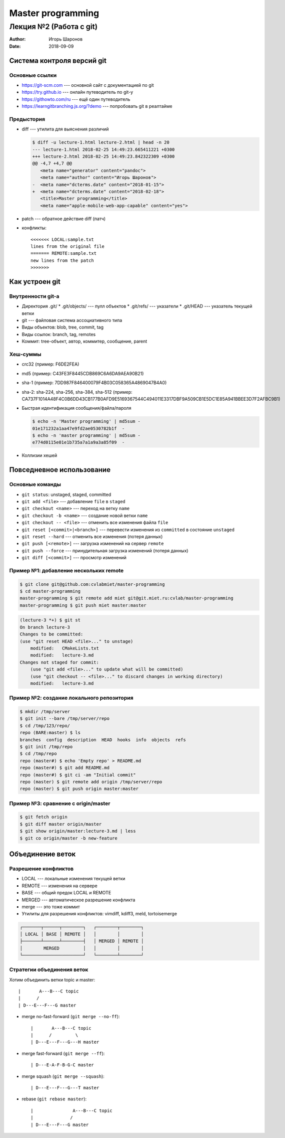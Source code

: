 ==================
Master programming
==================

------------------------
Лекция №2 (Работа с git)
------------------------

:Author: Игорь Шаронов
:Date: 2018-09-09

Система контроля версий git
===========================

Основные ссылки
---------------

* https://git-scm.com --- основной сайт с документацией по git
* https://try.github.io --- онлайн путеводитель по git-у
* https://githowto.com/ru --- ещё один путеводитель
* https://learngitbranching.js.org/?demo --- попробовать git в реалтайме

Предыстория
-----------

* diff --- утилита для выяснения различий

  .. code:: diff

     $ diff -u lecture-1.html lecture-2.html | head -n 20
     --- lecture-1.html 2018-02-25 14:49:23.665411221 +0300
     +++ lecture-2.html 2018-02-25 14:49:23.842322309 +0300
     @@ -4,7 +4,7 @@
        <meta name="generator" content="pandoc">
        <meta name="author" content="Игорь Шаронов">
     -  <meta name="dcterms.date" content="2018-01-15">
     +  <meta name="dcterms.date" content="2018-02-18">
        <title>Master programming</title>
        <meta name="apple-mobile-web-app-capable" content="yes">

* patch --- обратное действие diff (патч)
* конфликты::

    <<<<<<< LOCAL:sample.txt
    lines from the original file
    ======= REMOTE:sample.txt
    new lines from the patch
    >>>>>>>

Как устроен git
===============

Внутренности git-а
------------------

* Директория .git/
  * .git/objects/ --- пулл объектов
  * .git/refs/ --- указатели
  * .git/HEAD --- указатель текущей ветки
* git --- файловая система ассоциативного типа
* Виды объектов: blob, tree, commit, tag
* Виды ссылок: branch, tag, remotes
* Коммит: tree-объект, автор, коммитер, сообщение, parent

Хеш-суммы
---------

* crc32 (пример: F6DE2FEA)
* md5 (пример: C43FE3F8445CDB869C6A6DA9AEA90B21)
* sha-1 (пример: 7DD987F846400079F4B03C058365A4869047B4A0)
* sha-2: sha-224, sha-256, sha-384, sha-512 (пример: CA737F1014A48F4C0B6DD43CB177B0AFD9E5169367544C494011E3317DBF9A509CB1E5DC1E85A941BBEE3D7F2AFBC9B1)
* Быстрая идентификация сообщения/файла/пароля

  .. code:: sh

    $ echo -n 'Master programming' | md5sum -
    01e171232a1aa47e9fd2ae0530782b1f  -
    $ echo -n 'master programming' | md5sum -
    e774d0115e01e1b735a7a1a9a3a85f09  -

* Коллизии хешей

Повседневное использование
==========================

Основные команды
----------------

* ``git status``: unstaged, staged, committed
* ``git add <file>`` --- добавление ``file`` в ``staged``
* ``git checkout <name>`` --- переход на ветку ``name``
* ``git checkout -b <name>`` --- создание новой ветки ``name``
* ``git checkout -- <file>`` --- отменить все изменения файла ``file``
* ``git reset [<commit>|<branch>]`` --- перевести изменения из ``committed`` в состояние ``unstaged``
* ``git reset --hard`` --- отменить все изменения (потеря данных)
* ``git push [<remote>]`` --- загрузка изменений на сервер ``remote``
* ``git push --force`` --- принудительная загрузка изменений (потеря данных)
* ``git diff [<commit>]`` --- просмотр изменений

Пример №1: добавление нескольких remote
---------------------------------------

.. code:: sh

    $ git clone git@github.com:cvlabmiet/master-programming
    $ cd master-programming
    master-programming $ git remote add miet git@git.miet.ru:cvlab/master-programming
    master-programming $ git push miet master:master

.. code:: sh

    (lecture-3 *+) $ git st
    On branch lecture-3
    Changes to be committed:
    (use "git reset HEAD <file>..." to unstage)
        modified:   CMakeLists.txt
        modified:   lecture-3.md
    Changes not staged for commit:
        (use "git add <file>..." to update what will be committed)
        (use "git checkout -- <file>..." to discard changes in working directory)
        modified:   lecture-3.md

Пример №2: создание локального репозитория
------------------------------------------

.. code:: sh

    $ mkdir /tmp/server
    $ git init --bare /tmp/server/repo
    $ cd /tmp/123/repo/
    repo (BARE:master) $ ls
    branches  config  description  HEAD  hooks  info  objects  refs
    $ git init /tmp/repo
    $ cd /tmp/repo
    repo (master#) $ echo 'Empty repo' > README.md
    repo (master#) $ git add README.md
    repo (master#) $ git ci -am "Initial commit"
    repo (master) $ git remote add origin /tmp/server/repo
    repo (master) $ git push origin master:master

Пример №3: сравнение с origin/master
------------------------------------

.. code:: sh

    $ git fetch origin
    $ git diff master origin/master
    $ git show origin/master:lecture-3.md | less
    $ git co origin/master -b new-feature

Объединение веток
=================

Разрешение конфликтов
---------------------

* LOCAL --- локальные изменения текущей ветки
* REMOTE --- изменения на сервере
* BASE --- общий предок LOCAL и REMOTE
* MERGED --- автоматическое разрешение конфликта
* merge --- это тоже коммит
* Утилиты для разрешения конфликтов: vimdiff, kdiff3, meld, tortoisemerge

.. code::

    ┌───────┬──────┬────────┐   ┌────────┬────────┐
    │ LOCAL │ BASE │ REMOTE │   │        │        │
    ├───────┴──────┴────────┤   │ MERGED │ REMOTE │
    │        MERGED         │   │        │        │
    └───────────────────────┘   └────────┴────────┘

Стратегии объединения веток
---------------------------

.. class:: column50

   Хотим объединить ветки topic и master::

   |       A---B---C topic
   |      /
   | D---E---F---G master

.. class:: column50

    * merge no-fast-forward (``git merge --no-ff``)::

        |       A---B---C topic
        |      /         \
        | D---E---F---G---H master

    * merge fast-forward (``git merge --ff``)::

        | D---E-A-F-B-G-C master

    * merge squash (``git merge --squash``)::

        | D---E---F---G---T master

    * rebase (``git rebase master``)::

        |               A---B---C topic
        |              /
        | D---E---F---G master
